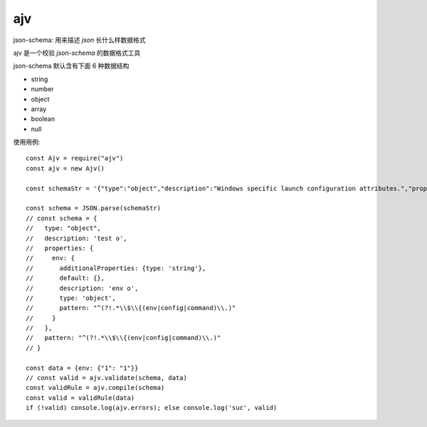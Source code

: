 ===========================
ajv
===========================


.. post:: 2023-02-20 22:06:49
  :tags: node, 三方库
  :category: 前端
  :author: YanQue
  :location: CD
  :language: zh-cn


json-schema: 用来描述 `json` 长什么样数据格式

ajv 是一个校验 `json-schema` 的数据格式工具

json-schema 默认含有下面 6 种数据结构

- string
- number
- object
- array
- boolean
- null

使用用例::

  const Ajv = require("ajv")
  const ajv = new Ajv()

  const schemaStr = '{"type":"object","description":"Windows specific launch configuration attributes.","properties":{"env":{"additionalProperties":{"type":"string"},"default":{},"description":"Environment variables defined as a key value pair. Property ends up being the Environment Variable and the value of the property ends up being the value of the Env Variable.","type":"object","pattern":"^(?!.*\\\\$\\\\{(env|config|command)\\\\.)","patternErrorMessage":"\'env.\', \'config.\' and \'command.\' are deprecated, use \'env:\', \'config:\' and \'command:\' instead."}},"pattern":"^(?!.*\\\\$\\\\{(env|config|command)\\\\.)","patternErrorMessage":"\'env.\', \'config.\' and \'command.\' are deprecated, use \'env:\', \'config:\' and \'command:\' instead."}'

  const schema = JSON.parse(schemaStr)
  // const schema = {
  //   type: "object",
  //   description: 'test o',
  //   properties: {
  //     env: {
  //       additionalProperties: {type: 'string'},
  //       default: {},
  //       description: 'env o',
  //       type: 'object',
  //       pattern: "^(?!.*\\$\\{(env|config|command)\\.)"
  //     }
  //   },
  //   pattern: "^(?!.*\\$\\{(env|config|command)\\.)"
  // }

  const data = {env: {"1": "1"}}
  // const valid = ajv.validate(schema, data)
  const validRule = ajv.compile(schema)
  const valid = validRule(data)
  if (!valid) console.log(ajv.errors); else console.log('suc', valid)







